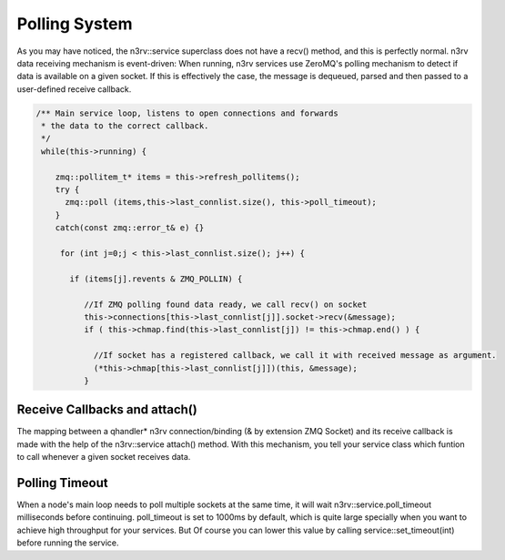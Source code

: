 Polling System
==============

As you may have noticed, the n3rv::service superclass does not have a recv() method, 
and this is perfectly normal. n3rv data receiving mechanism is event-driven: When running,
n3rv services use ZeroMQ's polling mechanism to detect if data is available on a given socket.
If this is effectively the case, the message is dequeued, parsed and then passed to 
a user-defined receive callback.

.. code-block:: c++

  /** Main service loop, listens to open connections and forwards 
   * the data to the correct callback.
   */
   while(this->running) {
      
      zmq::pollitem_t* items = this->refresh_pollitems(); 
      try {
        zmq::poll (items,this->last_connlist.size(), this->poll_timeout);
      }
      catch(const zmq::error_t& e) {}

       for (int j=0;j < this->last_connlist.size(); j++) {
         
         if (items[j].revents & ZMQ_POLLIN) {
       
            //If ZMQ polling found data ready, we call recv() on socket
            this->connections[this->last_connlist[j]].socket->recv(&message);
            if ( this->chmap.find(this->last_connlist[j]) != this->chmap.end() ) {
              
              //If socket has a registered callback, we call it with received message as argument.
              (*this->chmap[this->last_connlist[j]])(this, &message);
            }

Receive Callbacks and attach()
------------------------------

The mapping between a qhandler* n3rv connection/binding (& by extension ZMQ Socket)
and its receive callback is made with the help of the n3rv::service attach() method.
With this mechanism, you tell your service class which funtion to call whenever a given socket
receives data.


Polling Timeout
---------------

When a node's main loop needs to poll multiple sockets at the same time, 
it will wait n3rv::service.poll_timeout milliseconds before continuing. 
poll_timeout is set to 1000ms by default, which is quite large specially 
when you want to achieve high throughput for your services. But Of course you 
can lower this value by calling service::set_timeout(int) before running the service.







